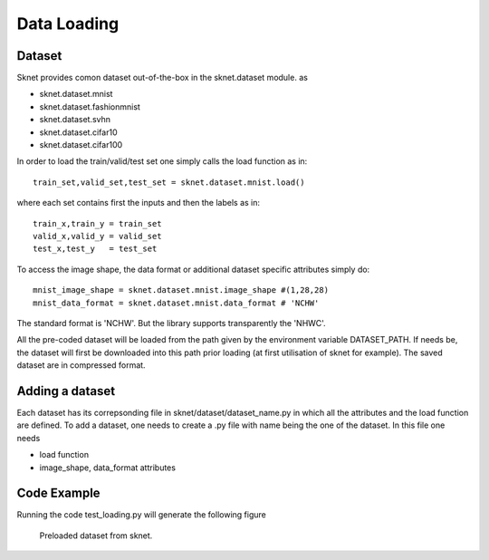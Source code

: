 Data Loading
============

Dataset
-------

Sknet provides comon dataset out-of-the-box in the sknet.dataset module. as

- sknet.dataset.mnist

- sknet.dataset.fashionmnist

- sknet.dataset.svhn

- sknet.dataset.cifar10

- sknet.dataset.cifar100

In order to load the train/valid/test set one simply 
calls the load function as in::

	train_set,valid_set,test_set = sknet.dataset.mnist.load()
	
where each set contains first the inputs and then the labels as in::

	train_x,train_y = train_set
	valid_x,valid_y = valid_set
	test_x,test_y   = test_set

To access the image shape, the data format or additional dataset 
specific attributes simply do::

	mnist_image_shape = sknet.dataset.mnist.image_shape #(1,28,28)
	mnist_data_format = sknet.dataset.mnist.data_format # 'NCHW'

The standard format is 'NCHW'. But the 
library supports transparently the 'NHWC'.

All the pre-coded dataset will be loaded from the path given by the 
environment variable DATASET_PATH. If needs be, the dataset will first
be downloaded into this path prior loading (at first utilisation of
sknet for example). The saved dataset are in compressed format.


Adding a dataset
----------------
Each dataset has its correpsonding file in sknet/dataset/dataset_name.py
in which all the attributes and the load function are defined.
To add a dataset, one needs to create a .py file with name being the one
of the dataset. In this file one needs

- load function
- image_shape, data_format attributes


Code Example
------------

Running the code test_loading.py will generate the following figure

.. figure:: test_loading.png
   :scale: 50 %
   :alt: dataset figure

   Preloaded dataset from sknet.

